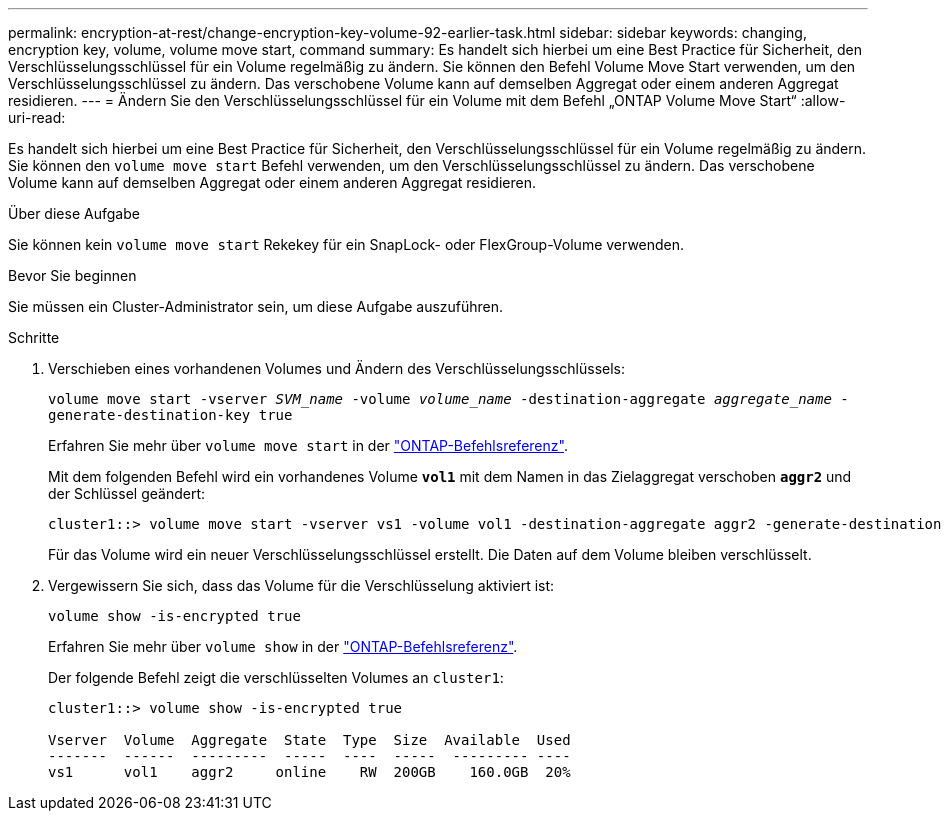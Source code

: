 ---
permalink: encryption-at-rest/change-encryption-key-volume-92-earlier-task.html 
sidebar: sidebar 
keywords: changing, encryption key, volume, volume move start, command 
summary: Es handelt sich hierbei um eine Best Practice für Sicherheit, den Verschlüsselungsschlüssel für ein Volume regelmäßig zu ändern. Sie können den Befehl Volume Move Start verwenden, um den Verschlüsselungsschlüssel zu ändern. Das verschobene Volume kann auf demselben Aggregat oder einem anderen Aggregat residieren. 
---
= Ändern Sie den Verschlüsselungsschlüssel für ein Volume mit dem Befehl „ONTAP Volume Move Start“
:allow-uri-read: 


[role="lead"]
Es handelt sich hierbei um eine Best Practice für Sicherheit, den Verschlüsselungsschlüssel für ein Volume regelmäßig zu ändern. Sie können den `volume move start` Befehl verwenden, um den Verschlüsselungsschlüssel zu ändern. Das verschobene Volume kann auf demselben Aggregat oder einem anderen Aggregat residieren.

.Über diese Aufgabe
Sie können kein `volume move start` Rekekey für ein SnapLock- oder FlexGroup-Volume verwenden.

.Bevor Sie beginnen
Sie müssen ein Cluster-Administrator sein, um diese Aufgabe auszuführen.

.Schritte
. Verschieben eines vorhandenen Volumes und Ändern des Verschlüsselungsschlüssels:
+
`volume move start -vserver _SVM_name_ -volume _volume_name_ -destination-aggregate _aggregate_name_ -generate-destination-key true`

+
Erfahren Sie mehr über `volume move start` in der link:https://docs.netapp.com/us-en/ontap-cli/volume-move-start.html["ONTAP-Befehlsreferenz"^].

+
Mit dem folgenden Befehl wird ein vorhandenes Volume `*vol1*` mit dem Namen in das Zielaggregat verschoben `*aggr2*` und der Schlüssel geändert:

+
[listing]
----
cluster1::> volume move start -vserver vs1 -volume vol1 -destination-aggregate aggr2 -generate-destination-key true
----
+
Für das Volume wird ein neuer Verschlüsselungsschlüssel erstellt. Die Daten auf dem Volume bleiben verschlüsselt.

. Vergewissern Sie sich, dass das Volume für die Verschlüsselung aktiviert ist:
+
`volume show -is-encrypted true`

+
Erfahren Sie mehr über `volume show` in der link:https://docs.netapp.com/us-en/ontap-cli/volume-show.html["ONTAP-Befehlsreferenz"^].

+
Der folgende Befehl zeigt die verschlüsselten Volumes an `cluster1`:

+
[listing]
----
cluster1::> volume show -is-encrypted true

Vserver  Volume  Aggregate  State  Type  Size  Available  Used
-------  ------  ---------  -----  ----  -----  --------- ----
vs1      vol1    aggr2     online    RW  200GB    160.0GB  20%
----

